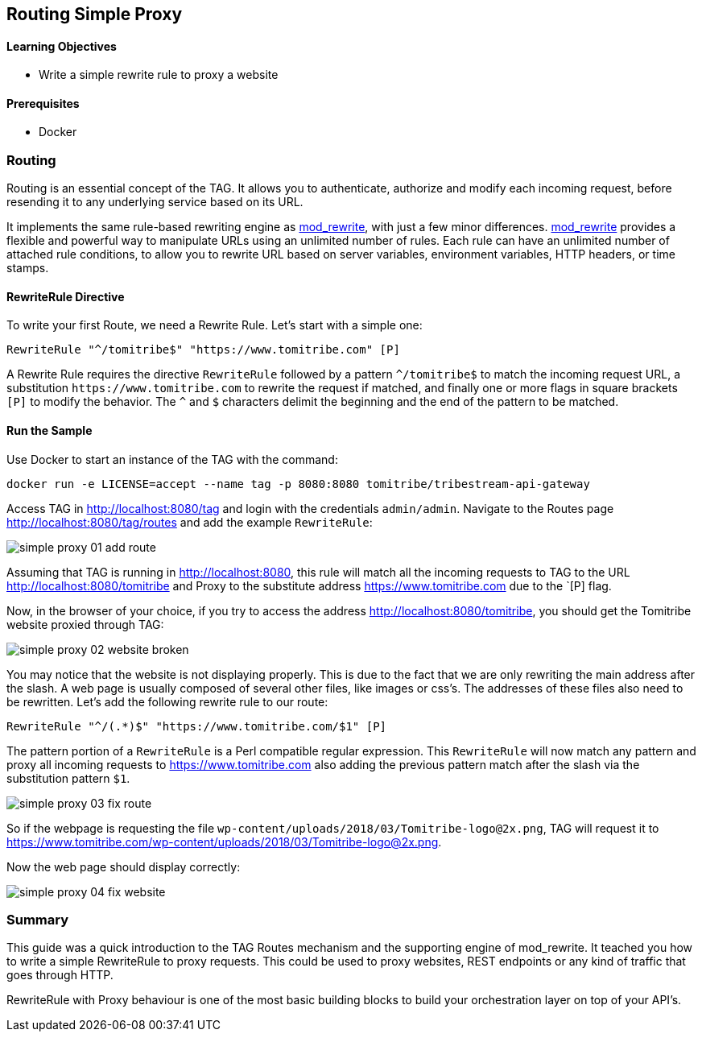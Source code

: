 :encoding: UTF-8
:linkattrs:
:sectlink:
:sectanchors:
:sectid:
:imagesdir: media
:leveloffset: 1

= Routing Simple Proxy

=== Learning Objectives

* Write a simple rewrite rule to proxy a website

=== Prerequisites

* Docker

== Routing

Routing is an essential concept of the TAG. It allows you to authenticate, authorize and modify each incoming request,
before resending it to any underlying service based on its URL.

It implements the same rule-based rewriting engine as
https://httpd.apache.org/docs/current/mod/mod_rewrite.html[mod_rewrite, window="_blank"], with just a few minor
differences. https://httpd.apache.org/docs/current/mod/mod_rewrite.html[mod_rewrite, window="_blank"] provides a
flexible and powerful way to manipulate URLs using an unlimited number of rules. Each rule can have an unlimited
number of attached rule conditions, to allow you to rewrite URL based on server variables, environment variables,
HTTP headers, or time stamps.

=== RewriteRule Directive

To write your first Route, we need a Rewrite Rule. Let's start with a simple one:

```
RewriteRule "^/tomitribe$" "https://www.tomitribe.com" [P]
```

A Rewrite Rule requires the directive `RewriteRule` followed by a pattern `^/tomitribe$` to match the incoming request
URL, a substitution `\https://www.tomitribe.com` to rewrite the request if matched, and finally one or more flags in
square brackets `[P]` to modify the behavior. The `^` and `$` characters delimit the beginning and the end of the
pattern to be matched.

=== Run the Sample

Use Docker to start an instance of the TAG with the command:

```
docker run -e LICENSE=accept --name tag -p 8080:8080 tomitribe/tribestream-api-gateway
```

Access TAG in http://localhost:8080/tag and login with the credentials `admin/admin`. Navigate to the Routes page
http://localhost:8080/tag/routes and add the example `RewriteRule`:

image::simple-proxy-01-add-route.png[]

Assuming that TAG is running in http://localhost:8080, this rule will match all the incoming requests to TAG to the
URL http://localhost:8080/tomitribe and Proxy to the substitute address https://www.tomitribe.com due to the `[P] flag.

Now, in the browser of your choice, if you try to access the address http://localhost:8080/tomitribe, you should get
the Tomitribe website proxied through TAG:

image::simple-proxy-02-website-broken.png[]

You may notice that the website is not displaying properly. This is due to the fact that we are only rewriting the
main address after the slash. A web page is usually composed of several other files, like images or css’s. The
addresses of these files also need to be rewritten. Let’s add the following rewrite rule to our route:

```
RewriteRule "^/(.*)$" "https://www.tomitribe.com/$1" [P]
```

The pattern portion of a `RewriteRule` is a Perl compatible regular expression. This `RewriteRule` will now match any
pattern and proxy all incoming requests to https://www.tomitribe.com also adding the previous pattern match after
the slash via the substitution pattern `$1`.

image::simple-proxy-03-fix-route.png[]

So if the webpage is requesting the file `wp-content/uploads/2018/03/Tomitribe-logo@2x.png`, TAG will request it to
https://www.tomitribe.com/wp-content/uploads/2018/03/Tomitribe-logo@2x.png.

Now the web page should display correctly:

image::simple-proxy-04-fix-website.png[]

== Summary

This guide was a quick introduction to the TAG Routes mechanism and the supporting engine of mod_rewrite. It teached
you how to write a simple RewriteRule to proxy requests. This could be used to proxy websites, REST endpoints or any
kind of traffic that goes through HTTP.

RewriteRule with Proxy behaviour is one of the most basic building blocks to build your orchestration layer on top of
your API’s.
